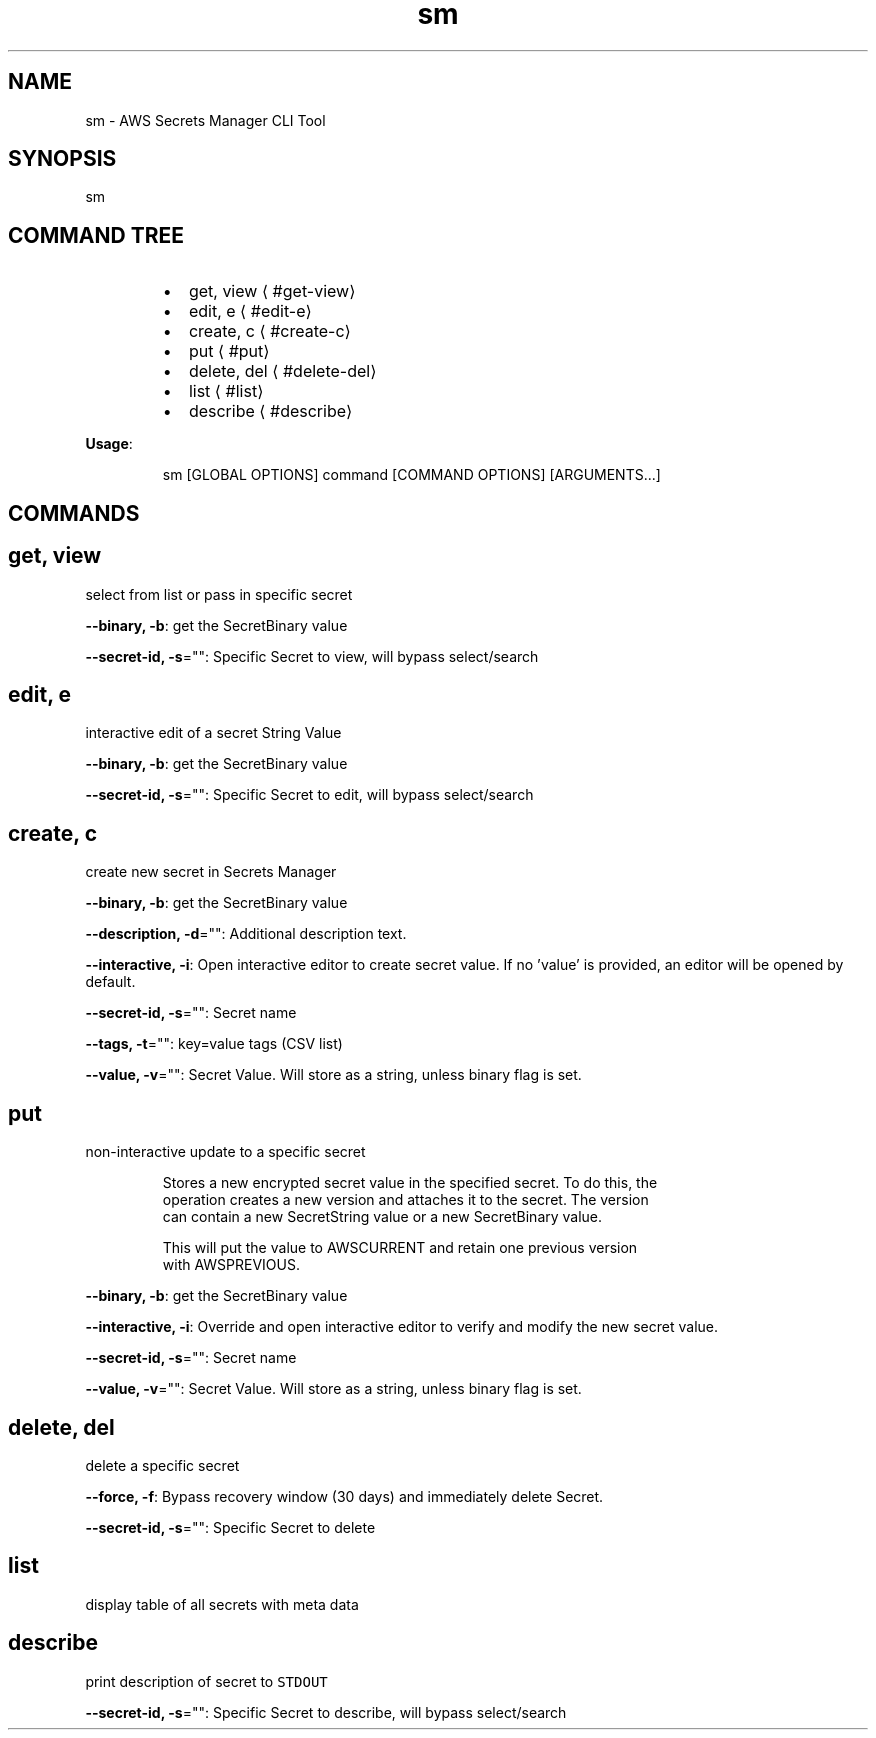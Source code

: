 .nh
.TH sm 8

.SH NAME
.PP
sm - AWS Secrets Manager CLI Tool


.SH SYNOPSIS
.PP
sm


.SH COMMAND TREE
.RS
.IP \(bu 2
get, view
\[la]#get-view\[ra]
.IP \(bu 2
edit, e
\[la]#edit-e\[ra]
.IP \(bu 2
create, c
\[la]#create-c\[ra]
.IP \(bu 2
put
\[la]#put\[ra]
.IP \(bu 2
delete, del
\[la]#delete-del\[ra]
.IP \(bu 2
list
\[la]#list\[ra]
.IP \(bu 2
describe
\[la]#describe\[ra]

.RE

.PP
\fBUsage\fP:

.PP
.RS

.nf
sm [GLOBAL OPTIONS] command [COMMAND OPTIONS] [ARGUMENTS...]

.fi
.RE


.SH COMMANDS
.SH get, view
.PP
select from list or pass in specific secret

.PP
\fB--binary, -b\fP: get the SecretBinary value

.PP
\fB--secret-id, -s\fP="": Specific Secret to view, will bypass select/search

.SH edit, e
.PP
interactive edit of a secret String Value

.PP
\fB--binary, -b\fP: get the SecretBinary value

.PP
\fB--secret-id, -s\fP="": Specific Secret to edit, will bypass select/search

.SH create, c
.PP
create new secret in Secrets Manager

.PP
\fB--binary, -b\fP: get the SecretBinary value

.PP
\fB--description, -d\fP="": Additional description text.

.PP
\fB--interactive, -i\fP: Open interactive editor to create secret value. If no 'value' is provided, an editor will be opened by default.

.PP
\fB--secret-id, -s\fP="": Secret name

.PP
\fB--tags, -t\fP="": key=value tags (CSV list)

.PP
\fB--value, -v\fP="": Secret Value. Will store as a string, unless binary flag is set.

.SH put
.PP
non-interactive update to a specific secret

.PP
.RS

.nf
Stores a new encrypted secret value in the specified secret. To do this, the 
operation creates a new version and attaches it to the secret. The version 
can contain a new SecretString value or a new SecretBinary value.

This will put the value to AWSCURRENT and retain one previous version 
with AWSPREVIOUS.

.fi
.RE

.PP
\fB--binary, -b\fP: get the SecretBinary value

.PP
\fB--interactive, -i\fP: Override and open interactive editor to verify and modify the new secret value.

.PP
\fB--secret-id, -s\fP="": Secret name

.PP
\fB--value, -v\fP="": Secret Value. Will store as a string, unless binary flag is set.

.SH delete, del
.PP
delete a specific secret

.PP
\fB--force, -f\fP: Bypass recovery window (30 days) and immediately delete Secret.

.PP
\fB--secret-id, -s\fP="": Specific Secret to delete

.SH list
.PP
display table of all secrets with meta data

.SH describe
.PP
print description of secret to \fB\fCSTDOUT\fR

.PP
\fB--secret-id, -s\fP="": Specific Secret to describe, will bypass select/search

